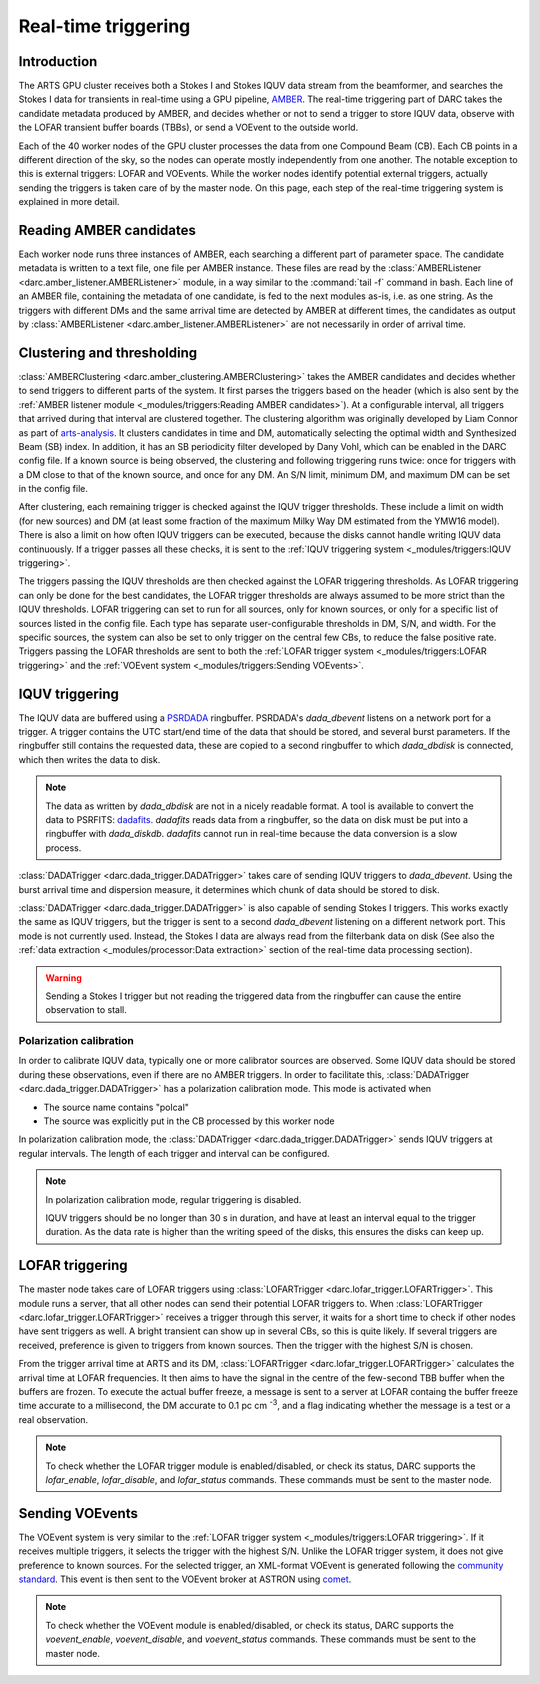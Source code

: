 Real-time triggering
====================

Introduction
------------
The ARTS GPU cluster receives both a Stokes I and Stokes IQUV data stream from the
beamformer, and searches the Stokes I data for transients in real-time using a GPU pipeline,
`AMBER <https://www.github.com/TRASAL/AMBER>`_. The real-time triggering part of DARC takes
the candidate metadata produced by AMBER, and decides whether or not to send a trigger to store
IQUV data, observe with the LOFAR transient buffer boards (TBBs), or send a VOEvent to the outside world.

Each of the 40 worker nodes of the GPU cluster processes the data from one Compound Beam (CB). Each CB
points in a different direction of the sky, so the nodes can operate mostly independently from one another.
The notable exception to this is external triggers: LOFAR and VOEvents. While the worker nodes identify potential
external triggers, actually sending the triggers is taken care of by the master node. On this page, each step of the
real-time triggering system is explained in more detail.

Reading AMBER candidates
------------------------
Each worker node runs three instances of AMBER, each searching a different part of parameter space.
The candidate metadata is written to a text file, one file per AMBER instance. These files are read by
the :class:`AMBERListener <darc.amber_listener.AMBERListener>` module, in a
way similar to the :command:`tail -f` command in bash. Each line of an AMBER file, containing the metadata of one candidate,
is fed to the next modules as-is, i.e. as one string. As the triggers with different DMs and the same arrival time
are detected by AMBER at different times, the candidates as output by
:class:`AMBERListener <darc.amber_listener.AMBERListener>` are not necessarily in order of arrival time.

Clustering and thresholding
---------------------------
:class:`AMBERClustering <darc.amber_clustering.AMBERClustering>` takes the AMBER candidates and decides whether to
send triggers to different parts of the system. It first parses the triggers based on the header (which is also
sent by the :ref:`AMBER listener module <_modules/triggers:Reading AMBER candidates>`). At a configurable interval,
all triggers that arrived during that interval are clustered together. The clustering algorithm was originally developed
by Liam Connor as part of `arts-analysis <https://github.com/TRASAL/arts-analysis>`_. It clusters candidates in time
and DM, automatically selecting the optimal width and Synthesized Beam (SB) index. In addition, it has an SB periodicity
filter developed by Dany Vohl, which can be enabled in the DARC config file.
If a known source is being observed, the clustering and following triggering runs twice: once for triggers with a DM
close to that of the known source, and once for any DM.
An S/N limit, minimum DM, and maximum DM can be set in the config file.

After clustering, each remaining
trigger is checked against the IQUV trigger thresholds. These include a limit on width (for new sources) and DM (at least
some fraction of the maximum Milky Way DM estimated from the YMW16 model). There is also a limit on how often IQUV triggers
can be executed, because the disks cannot handle writing IQUV data continuously. If a trigger passes all these checks,
it is sent to the :ref:`IQUV triggering system <_modules/triggers:IQUV triggering>`.

The triggers passing the IQUV thresholds are then checked against the LOFAR triggering thresholds. As LOFAR triggering can
only be done for the best candidates, the LOFAR trigger thresholds are always assumed to be more strict than the IQUV
thresholds. LOFAR triggering can set to run for all sources, only for known sources, or only for a specific list of
sources listed in the config file. Each type has separate user-configurable thresholds in DM, S/N, and width.
For the specific sources, the system can also be set to only trigger on the central few CBs, to reduce the false
positive rate. Triggers passing the LOFAR thresholds are sent to both the
:ref:`LOFAR trigger system <_modules/triggers:LOFAR triggering>` and
the :ref:`VOEvent system <_modules/triggers:Sending VOEvents>`.

IQUV triggering
---------------
The IQUV data are buffered using a `PSRDADA <https://psrdada.sourceforge.net/>`_ ringbuffer. PSRDADA's `dada_dbevent`
listens on a network port for a trigger. A trigger contains the UTC start/end time of the data that should be stored,
and several burst parameters. If the ringbuffer still contains the requested data, these are copied to a second ringbuffer
to which `dada_dbdisk` is connected, which then writes the data to disk.

.. note::
    The data as written by `dada_dbdisk` are not in a nicely
    readable format. A tool is available to convert the data
    to PSRFITS: `dadafits <https://github.com/TRASAL/dadafits>`_.
    `dadafits` reads data from a ringbuffer, so the
    data on disk must be put into a ringbuffer with
    `dada_diskdb`. `dadafits` cannot run in real-time
    because the data conversion is a slow process.

:class:`DADATrigger <darc.dada_trigger.DADATrigger>` takes care of sending IQUV triggers to `dada_dbevent`.
Using the burst arrival time and dispersion measure, it determines which chunk of data should be stored to disk.

:class:`DADATrigger <darc.dada_trigger.DADATrigger>` is also capable of sending Stokes I triggers.
This works exactly the same as IQUV triggers, but the trigger is sent to a second `dada_dbevent` listening on
a different network port. This mode is not currently used. Instead, the Stokes I data are always read from
the filterbank data on disk (See also the :ref:`data extraction <_modules/processor:Data extraction>` section
of the real-time data processing section).

.. warning::
    Sending a Stokes I trigger but not reading the triggered data from the ringbuffer can cause the entire observation to
    stall.

Polarization calibration
^^^^^^^^^^^^^^^^^^^^^^^^
In order to calibrate IQUV data, typically one or more calibrator sources are observed. Some IQUV data should be stored
during these observations, even if there are no AMBER triggers.
In order to facilitate this, :class:`DADATrigger <darc.dada_trigger.DADATrigger>` has a polarization calibration mode.
This mode is activated when

* The source name contains "polcal"
* The source was explicitly put in the CB processed by this worker node

In polarization calibration mode, the :class:`DADATrigger <darc.dada_trigger.DADATrigger>` sends IQUV triggers
at regular intervals. The length of each trigger and interval can be configured.

.. note::
    In polarization calibration mode, regular triggering is disabled.

    IQUV triggers should be no longer than 30 s in duration, and have at least an interval equal to the trigger duration.
    As the data rate is higher than the writing speed of the disks, this ensures the disks can keep up.

LOFAR triggering
----------------
The master node takes care of LOFAR triggers using :class:`LOFARTrigger <darc.lofar_trigger.LOFARTrigger>`. This module
runs a server, that all other nodes can send their potential LOFAR triggers to.
When :class:`LOFARTrigger <darc.lofar_trigger.LOFARTrigger>` receives a trigger through this server, it waits
for a short time to check if other nodes have sent triggers as well. A bright transient can show up
in several CBs, so this is quite likely. If several triggers are received, preference is given to triggers from known
sources. Then the trigger with the highest S/N is chosen.

From the trigger arrival time at ARTS and its DM, :class:`LOFARTrigger <darc.lofar_trigger.LOFARTrigger>` calculates
the arrival time at LOFAR frequencies. It then aims to have the signal in the centre of the few-second TBB buffer when
the buffers are frozen. To execute the actual buffer freeze, a message is sent to a server at LOFAR containg the
buffer freeze time accurate to a millisecond, the DM accurate to 0.1 pc cm :sup:`-3`, and a flag indicating
whether the message is a test or a real observation.

.. note::
    To check whether the LOFAR trigger module is enabled/disabled, or check its status, DARC supports the
    `lofar_enable`, `lofar_disable`, and `lofar_status` commands. These commands must be sent to the master node.

Sending VOEvents
----------------
The VOEvent system is very similar to the :ref:`LOFAR trigger system <_modules/triggers:LOFAR triggering>`.
If it receives multiple triggers, it selects the trigger with the highest S/N. Unlike the LOFAR trigger system, it does
not give preference to known sources. For the selected trigger, an XML-format VOEvent is generated following the
`community standard <https://github.com/ebpetroff/FRB_VOEvent>`_. This event is then sent to the VOEvent broker at
ASTRON using `comet <https://comet.transientskp.org/en/stable/>`_.

.. note::
    To check whether the VOEvent module is enabled/disabled, or check its status, DARC supports the
    `voevent_enable`, `voevent_disable`, and `voevent_status` commands. These commands must be sent to the master node.
